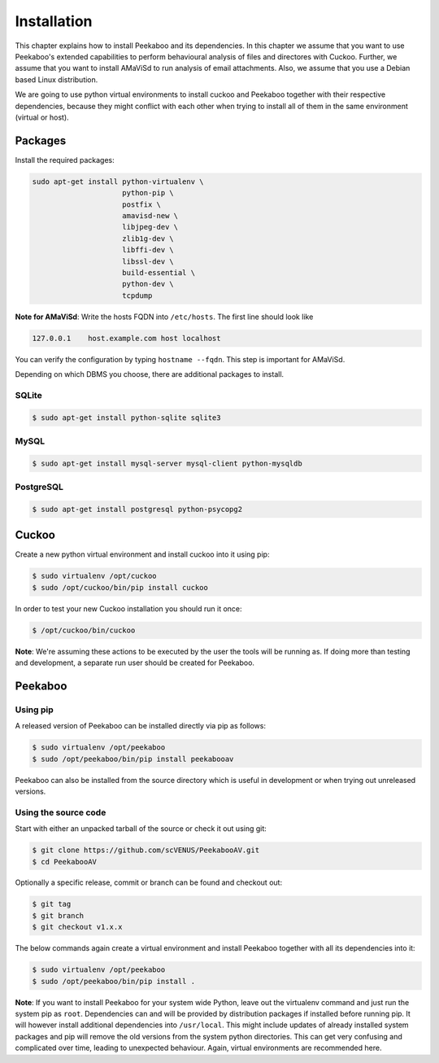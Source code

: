 ============
Installation
============

This chapter explains how to install Peekaboo and its dependencies.
In this chapter we assume that you want to use Peekaboo's extended capabilities to perform behavioural analysis of
files and directores with Cuckoo. Further, we assume that you want to install AMaViSd to run
analysis of email attachments. Also, we assume that you use a Debian based Linux distribution.

We are going to use python virtual environments to install cuckoo and Peekaboo
together with their respective dependencies, because they might conflict with
each other when trying to install all of them in the same environment
(virtual or host).


Packages
========
Install the required packages:

.. code-block:: shell

    sudo apt-get install python-virtualenv \
                         python-pip \
                         postfix \
                         amavisd-new \
                         libjpeg-dev \
                         zlib1g-dev \
                         libffi-dev \
                         libssl-dev \
                         build-essential \
                         python-dev \
                         tcpdump

**Note for AMaViSd**:
Write the hosts FQDN into ``/etc/hosts``. The first line should look like

.. code-block:: none

   127.0.0.1	host.example.com host localhost

You can verify the configuration by typing ``hostname --fqdn``.
This step is important for AMaViSd.


Depending on which DBMS you choose, there are additional packages to install.

SQLite
------

.. code-block:: shell

    $ sudo apt-get install python-sqlite sqlite3

MySQL
-----

.. code-block:: shell

    $ sudo apt-get install mysql-server mysql-client python-mysqldb

PostgreSQL
----------

.. code-block:: shell

    $ sudo apt-get install postgresql python-psycopg2


Cuckoo
======
Create a new python virtual environment and install cuckoo into it using pip:

.. code-block:: shell

    $ sudo virtualenv /opt/cuckoo
    $ sudo /opt/cuckoo/bin/pip install cuckoo

In order to test your new Cuckoo installation you should run it once:

.. code-block:: shell

    $ /opt/cuckoo/bin/cuckoo

**Note**: We're assuming these actions to be executed by the user the tools
will be running as.
If doing more than testing and development, a separate run user should be
created for Peekaboo.


Peekaboo
========

Using pip
---------

A released version of Peekaboo can be installed directly via pip as follows:

.. code-block:: shell

    $ sudo virtualenv /opt/peekaboo
    $ sudo /opt/peekaboo/bin/pip install peekabooav

Peekaboo can also be installed from the source directory which is useful in
development or when trying out unreleased versions.

Using the source code
---------------------

Start with either an unpacked tarball of the source or check it out using git:

.. code-block:: shell

    $ git clone https://github.com/scVENUS/PeekabooAV.git
    $ cd PeekabooAV

Optionally a specific release, commit or branch can be found and checkout out:

.. code-block:: shell

    $ git tag
    $ git branch
    $ git checkout v1.x.x

The below commands again create a virtual environment and install Peekaboo
together with all its dependencies into it:

.. code-block:: shell

    $ sudo virtualenv /opt/peekaboo
    $ sudo /opt/peekaboo/bin/pip install .

**Note**: If you want to install Peekaboo for your system wide Python, leave
out the virtualenv command and just run the system pip as ``root``.
Dependencies can and will be provided by distribution packages if installed
before running pip.
It will however install additional dependencies into ``/usr/local``.
This might include updates of already installed system packages and
pip will remove the old versions from the system python directories.
This can get very confusing and complicated over time, leading to unexpected
behaviour.
Again, virtual environments are recommended here.

